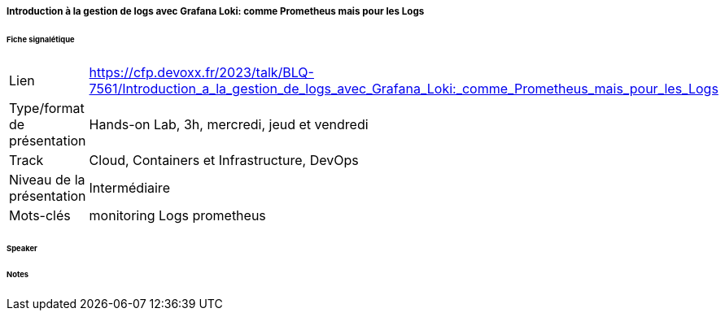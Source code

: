 ===== Introduction à la gestion de logs avec Grafana Loki: comme Prometheus mais pour les Logs

====== Fiche signalétique

[cols="1,2"]
|===

|Lien
|https://cfp.devoxx.fr/2023/talk/BLQ-7561/Introduction_a_la_gestion_de_logs_avec_Grafana_Loki:_comme_Prometheus_mais_pour_les_Logs

|Type/format de présentation
|Hands-on Lab, 3h, mercredi, jeud et vendredi

|Track
|Cloud, Containers et Infrastructure, DevOps

|Niveau de la présentation
|Intermédiaire

|Mots-clés 	
|monitoring Logs prometheus

|===

====== Speaker

====== Notes
 	
 	

